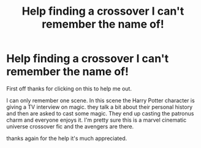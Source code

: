#+TITLE: Help finding a crossover I can't remember the name of!

* Help finding a crossover I can't remember the name of!
:PROPERTIES:
:Author: Halfwaytoreality
:Score: 1
:DateUnix: 1614188365.0
:DateShort: 2021-Feb-24
:FlairText: What's That Fic?
:END:
First off thanks for clicking on this to help me out.

I can only remember one scene. In this scene the Harry Potter character is giving a TV interview on magic. they talk a bit about their personal history and then are asked to cast some magic. They end up casting the patronus charm and everyone enjoys it. I'm pretty sure this is a marvel cinematic universe crossover fic and the avengers are there.

thanks again for the help it's much appreciated.

